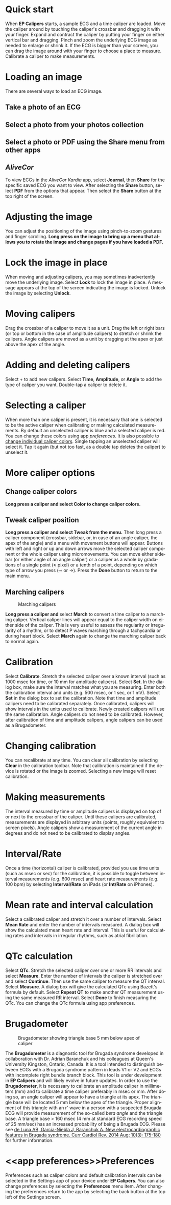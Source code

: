 #+TITLE:     
#+AUTHOR:    David Mann
#+EMAIL:     mannd@epstudiossoftware.com
#+DATE:      [2015-04-02 Thu]
#+DESCRIPTION: EP Calipers Help
#+KEYWORDS:
#+LANGUAGE:  en
#+OPTIONS:   H:3 num:nil toc:nil \n:nil @:t ::t |:t ^:t -:t f:t *:t <:t
#+OPTIONS:   TeX:t LaTeX:t skip:nil d:nil todo:t pri:nil tags:not-in-toc 
#+INFOJS_OPT: view:nil toc:nil ltoc:t mouse:underline buttons:0 path:http://orgmode.org/org-info.js
#+EXPORT_SELECT_TAGS: export
#+EXPORT_EXCLUDE_TAGS: noexport
#+LINK_UP:   
#+LINK_HOME: 
#+XSLT:
#+HTML_HEAD: <link rel="stylesheet" type="text/css" href="../../org.css"/>
#+HTML_HEAD: <style media="screen" type="text/css"> img {max-width: 100%; height: auto;} </style>
* Quick start
:PROPERTIES:
:CUSTOM_ID: quick-start-id
:END:
When *EP Calipers* starts, a sample ECG and a time caliper are loaded. Move the caliper around by touching the caliper's crossbar and dragging it with your finger.  Expand and contract the caliper by putting your finger on either vertical bar and dragging.  Pinch and
zoom the underlying ECG image as needed to enlarge or shrink it.  If
the ECG is bigger than your screen, you can drag the image around with
your finger to choose a place to measure.  Calibrate a caliper to make measurements.  
* Loading an image
:PROPERTIES:
:CUSTOM_ID: loading-image-id
:END:
There are several ways to load an ECG image.
** Take a photo of an ECG
** Select a photo from your photos collection
** Select a photo or PDF using the *Share* menu from other apps
** /AliveCor/
To view ECGs in the /AliveCor Kardia/ app, select *Journal*, then *Share* for the specific saved ECG you want to view.  After selecting the *Share* button, select *PDF* from the options that appear.  Then select the *Share* button at the top right of the screen.  
* Adjusting the image
:PROPERTIES:
:CUSTOM_ID: adjusting-image-id
:END:
You can adjust the positioning of the image using pinch-to-zoom gestures and finger scrolling.  *Long press on the image to bring up a menu that allows you to rotate the image and change pages if you have loaded a PDF.*
* Lock the image in place
:PROPERTIES:
:CUSTOM_ID: lock-image-id
:END:
When moving and adjusting calipers, you may sometimes inadvertently move the underlying image.  Select *Lock* to lock the image in place.  A message appears at the top of the screen indicating the image is locked.  Unlock the image by selecting *Unlock*.
* Moving calipers
:PROPERTIES:
:CUSTOM_ID: moving-calipers-id
:END:
Drag the crossbar of a caliper to move it as a unit.  Drag the left or right bars (or top or bottom in the case of amplitude calipers) to stretch or shrink the calipers. Angle calipers are moved as a unit by dragging at the apex or just above the apex of the angle.  
* Adding and deleting calipers
:PROPERTIES:
:CUSTOM_ID: adding-deleting-calipers-id
:END:
Select + to add new calipers. Select *Time*, *Amplitude*, or *Angle* to add the type of caliper you want. 
Double-tap a caliper to delete it.
* Selecting a caliper
:PROPERTIES:
:CUSTOM_ID: selecting-caliper-id
:END:
When more than one caliper is present, it is necessary that one is selected to be the active caliper when calibrating or making calculated measurements.  By default an unselected caliper is blue and a selected caliper is red.  You can change these colors using app [[app preferences][preferences]].  It is also possible to [[colors][change individual caliper colors]].  Single tapping an unselected caliper will select it.  Tap it again (but not too fast, as a double tap deletes the caliper) to unselect it.  
* More caliper options
:PROPERTIES:
:CUSTOM_ID: more-caliper-options-id
:END:
** <<colors>>Change caliper colors
*Long press a caliper and select Color to change caliper colors.*
** Tweak caliper position
*Long press a caliper and select Tweak from the menu.* Then long press a caliper component (crossbar, sidebar, or, in case of an angle caliper, the apex of the angle) and a menu with movement buttons will appear.  Buttons with left and right or up and down arrows move the selected caliper component or the whole caliper using micromovements.  You can move either sidebar (or either angle of an angle caliper) or a caliper as a whole by gradations of a single point (≈ pixel) or a tenth of a point, depending on which type of arrow you press (⇨ or →).  Press the *Done* button to return to the main menu.
** Marching calipers
#+CAPTION: Marching calipers
[[./img/marching_calipers2.png]]

*Long press a caliper and* select *March* to convert a time caliper to a marching caliper.  Vertical caliper lines will appear equal to the caliper width on either side of the caliper.  This is very useful to assess the regularity or irregularity of a rhythm, or to detect P waves marching through a tachycardia or during heart block.  Select *March* again to change the marching caliper back to normal again.
* Calibration
:PROPERTIES:
:CUSTOM_ID: calibration-id
:END:
Select *Calibrate*.  Stretch the selected caliper over a known interval (such as 1000 msec for time, or 10 mm for amplitude calipers).  Select *Set*.  In the dialog box, make sure the interval matches what you are measuring.  Enter both the calibration interval and units (e.g. 500 msec, or 1 sec, or 1 mV).  Select *Set* in the dialog box to set the calibration.  Note that time and amplitude calipers need to be calibrated separately.  Once calibrated, calipers will show intervals in the units used to calibrate.  Newly created calipers will use the same calibration. Angle calipers do not need to be calibrated.  However, after calibration of time and amplitude calipers, angle calipers can be used as a Brugadometer.
* Changing calibration
:PROPERTIES:
:CUSTOM_ID: changing-calibration-id
:END:
You can recalibrate at any time.  You can clear all calibration by selecting *Clear* in the calibration toolbar.  Note that calibration is maintained if the device is rotated or the image is zoomed.  Selecting a new image will reset calibration.
* Making measurements
:PROPERTIES:
:CUSTOM_ID: making-measurements-id
:END:
The interval measured by time or amplitude calipers is displayed on top of or next to the crossbar of the caliper.  Until these calipers are calibrated, measurements are displayed in arbitrary units (points, roughly equivalent to screen pixels).  Angle calipers show a measurement of the current angle in degrees and do not need to be calibrated to display angles.
* Interval/Rate
:PROPERTIES:
:CUSTOM_ID: interval-rate-id
:END:
Once a time (horizontal) caliper is calibrated, provided you use time units (such as msec or sec) for the calibration, it is possible to toggle between interval measurements (e.g. 600 msec) and heart rate measurements (e.g. 100 bpm) by selecting *Interval/Rate* on iPads (or *Int/Rate* on iPhones).
* Mean rate and interval calculation
:PROPERTIES:
:CUSTOM_ID: mean-rate-id
:END:
Select a calibrated caliper and stretch it over a number of intervals.  Select *Mean Rate* and enter the number of intervals measured.  A dialog box will show the calculated mean heart rate and interval.  This is useful for calculating rates and intervals in irregular rhythms, such as atrial fibrillation.
* QTc calculation
:PROPERTIES:
:CUSTOM_ID: qtc-id
:END:
Select *QTc*.  Stretch the selected caliper over one or more RR intervals and select *Measure*.  Enter the number of intervals the caliper is stretched over and select *Continue*.  Then use the same caliper to measure the QT interval.  Select *Measure*.  A dialog box will give the calculated QTc using Bazett's formula by default.  Select *Repeat QT* to make another QT measurement using the same measured RR interval.  Select *Done* to finish measuring the QTc.  You can change the QTc formula using app preferences. 
* Brugadometer
:PROPERTIES:
:CUSTOM_ID: brugadometer-id
:END:
#+CAPTION: Brugadometer showing triangle base 5 mm below apex of caliper
[[./img/brugadometer2.png]]

The *Brugadometer* is a diagnostic tool for Brugada syndrome developed in collaboration with Dr. Adrian Baranchuk and his colleagues at Queen's University Kingston, Ontario, Canada.  It is a tool intended to distinguish between ECGs with a Brugada syndrome pattern in leads V1 or V2 and ECGs with incomplete right bundle branch block.  This tool is under development in *EP Calipers* and will likely evolve in future updates.  In order to use the *Brugadometer*, it is necessary to calibrate an amplitude caliper in millimeters (mm) and to calibrate a time caliper preferably in msec or mm.  After doing so, an angle caliper will appear to have a triangle at its apex.  The triangle base will be located 5 mm below the apex of the triangle.  Proper alignment of this triangle with an r' wave in a person with a suspected Brugada ECG will provide measurement of the so-called /beta angle/ and the triangle base.  A triangle base > 160 msec (4 mm at standard ECG recording speed of 25 mm/sec) has an increased probability of being a Brugada ECG.   Please see [[https://www.ncbi.nlm.nih.gov/pmc/articles/PMC4040869/][de Luna AB, Garcia-Niebla J, Baranchuk A.  New electrocardiographic features in Brugada syndrome. Curr Cardiol Rev. 2014 Aug; 10(3): 175-180]] for further information.
* <<app preferences>>Preferences
:PROPERTIES:
:CUSTOM_ID: preferences-id
:END:
Preferences such as caliper colors and default calibration intervals can be selected in the Settings app of your device under *EP Calipers*. You can also change preferences by selecting the *Preferences* menu item.  After changing the preferences return to the app by selecting the back button at the top left of the Settings screen.
